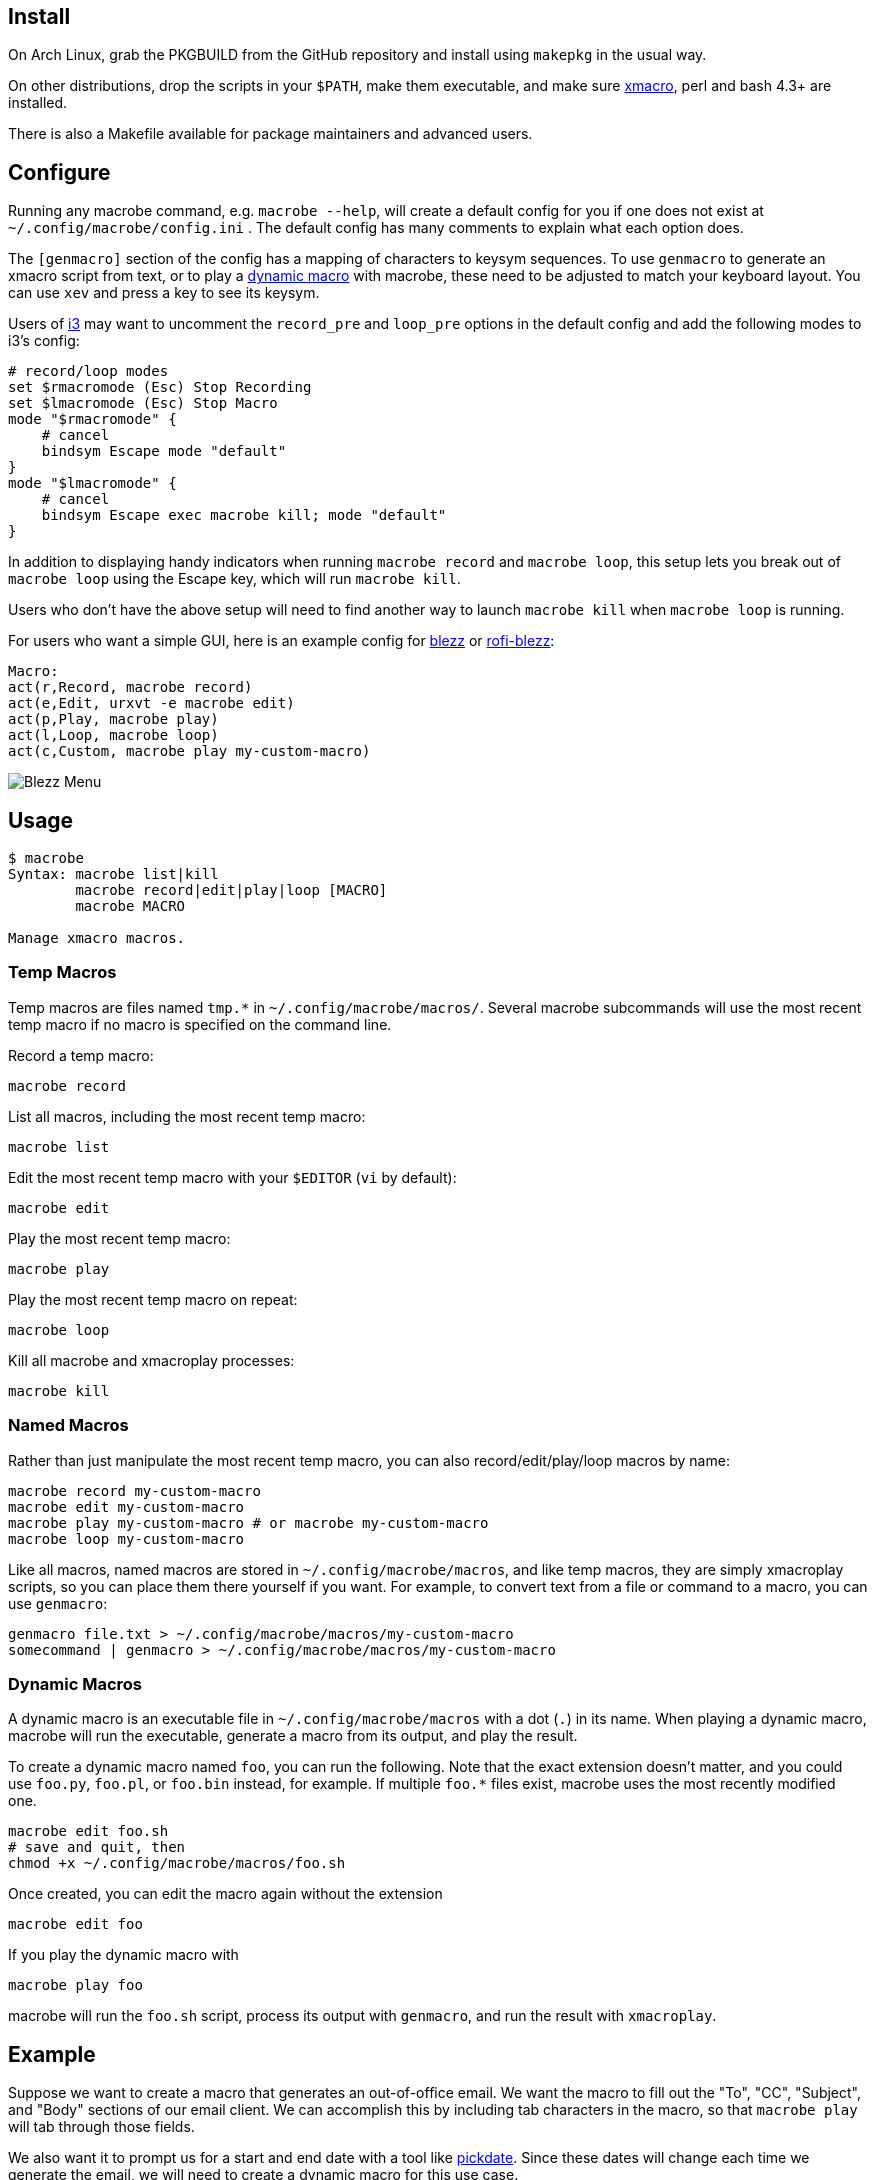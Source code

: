 
== Install

On Arch Linux, grab the PKGBUILD from the GitHub repository
and install using `makepkg` in the usual way.

On other distributions,
drop the scripts in your `$PATH`,
make them executable,
and make sure http://xmacro.sourceforge.net/[xmacro],
perl and bash 4.3+ are installed.

There is also a Makefile available for package maintainers and advanced users.

== Configure

Running any macrobe command, e.g. `macrobe --help`,
will create a default config for you
if one does not exist at `~/.config/macrobe/config.ini` .
The default config has many comments to explain what each option does.

The `[genmacro]` section of the config
has a mapping of characters to keysym sequences.
To use `genmacro` to generate an xmacro script from text,
or to play a link:#dynamic-macros[dynamic macro] with macrobe,
these need to be adjusted to match your keyboard layout.
You can use `xev` and press a key to see its keysym.

Users of https://i3wm.org/[i3]
may want to uncomment the `record_pre` and `loop_pre` options
in the default config
and add the following modes to i3's config:

 # record/loop modes
 set $rmacromode (Esc) Stop Recording
 set $lmacromode (Esc) Stop Macro
 mode "$rmacromode" {
     # cancel
     bindsym Escape mode "default"
 }
 mode "$lmacromode" {
     # cancel
     bindsym Escape exec macrobe kill; mode "default"
 }

In addition to displaying handy indicators
when running `macrobe record` and `macrobe loop`,
this setup lets you break out of `macrobe loop` using the Escape key,
which will run `macrobe kill`.

Users who don't have the above setup
will need to find another way to launch `macrobe kill`
when `macrobe loop` is running.

For users who want a simple GUI,
here is an example config for https://github.com/Blezzing/blezz[blezz]
or https://github.com/dmbuce/i3b#rofi-blezz[rofi-blezz]:

 Macro:
 act(r,Record, macrobe record)
 act(e,Edit, urxvt -e macrobe edit)
 act(p,Play, macrobe play)
 act(l,Loop, macrobe loop)
 act(c,Custom, macrobe play my-custom-macro)

image::https://i.imgur.com/f7cxz0v.png[Blezz Menu]

== Usage

-----
$ macrobe
Syntax: macrobe list|kill
        macrobe record|edit|play|loop [MACRO]
        macrobe MACRO

Manage xmacro macros.

-----

=== Temp Macros

Temp macros are files named `tmp.*` in `~/.config/macrobe/macros/`.
Several macrobe subcommands will use the most recent temp macro
if no macro is specified on the command line.

Record a temp macro:

 macrobe record

List all macros, including the most recent temp macro:

 macrobe list

Edit the most recent temp macro with your `$EDITOR` (`vi` by default):

 macrobe edit

Play the most recent temp macro:

 macrobe play

Play the most recent temp macro on repeat:

 macrobe loop

Kill all macrobe and xmacroplay processes:

 macrobe kill

=== Named Macros

Rather than just manipulate the most recent temp macro,
you can also record/edit/play/loop macros by name:

 macrobe record my-custom-macro
 macrobe edit my-custom-macro
 macrobe play my-custom-macro # or macrobe my-custom-macro
 macrobe loop my-custom-macro

Like all macros, named macros are stored in `~/.config/macrobe/macros`,
and like temp macros, they are simply xmacroplay scripts,
so you can place them there yourself if you want.
For example, to convert text from a file or command to a macro,
you can use `genmacro`:

 genmacro file.txt > ~/.config/macrobe/macros/my-custom-macro
 somecommand | genmacro > ~/.config/macrobe/macros/my-custom-macro

=== Dynamic Macros

A dynamic macro is an executable file in `~/.config/macrobe/macros`
with a dot (`.`) in its name.
When playing a dynamic macro,
macrobe will run the executable,
generate a macro from its output,
and play the result.

To create a dynamic macro named `foo`, you can run the following.
Note that the exact extension doesn't matter,
and you could use `foo.py`, `foo.pl`, or `foo.bin` instead, for example.
If multiple `foo.*` files exist,
macrobe uses the most recently modified one.

 macrobe edit foo.sh
 # save and quit, then
 chmod +x ~/.config/macrobe/macros/foo.sh

Once created, you can edit the macro again without the extension

 macrobe edit foo

If you play the dynamic macro with

 macrobe play foo

macrobe will run the `foo.sh` script,
process its output with `genmacro`,
and run the result with `xmacroplay`.

== Example

Suppose we want to create a macro that generates an out-of-office email.
We want the macro to fill out the "To", "CC", "Subject", and "Body"
sections of our email client.
We can accomplish this by including tab characters in the macro,
so that `macrobe play` will tab through those fields.

We also want it to prompt us for a start and end date with a tool like
link:https://github.com/dmbuce/i3b#pickdate[pickdate].
Since these dates will change each time we generate the email,
we will need to create a dynamic macro for this use case.

The script for such a macro might look something like this:

[source,bash]
----
#!/bin/bash -e

# define some vars
mailto=$'department@example.com\tanother-dept@example.com'
cc='boss@example.com'

# schedule start date
start="$(pickdate -f '%A %-m/%-d')"
humanstart="$(date -d "$start" +'%a, %b %-e')"

# schedule end date
epochend="$(pickdate -f %s)"
end="$(date -d @$epochend +'%A %-m/%-d')"
humanend="$(date -d "$end" +'%a, %b %-e')"
humanback="$(date -d @$(($epochend + 24*3600)) +'%A')"

# print macro
cat <<EOF
$mailto			${cc}		OOO $start thru $end	I will be out of the office from $humanstart to $humanend, returning $humanback.

Have a good one.
EOF

----

If I run this script with my cursor in the "To" field of my email client,
I'm prompted for two dates and then xmacroplay fills out the email.

Of course, you will need to adjust the tabs in the script
to be suitable for your email client,
and other details as necessary for your use case.

// vim: ft=asciidoc:
